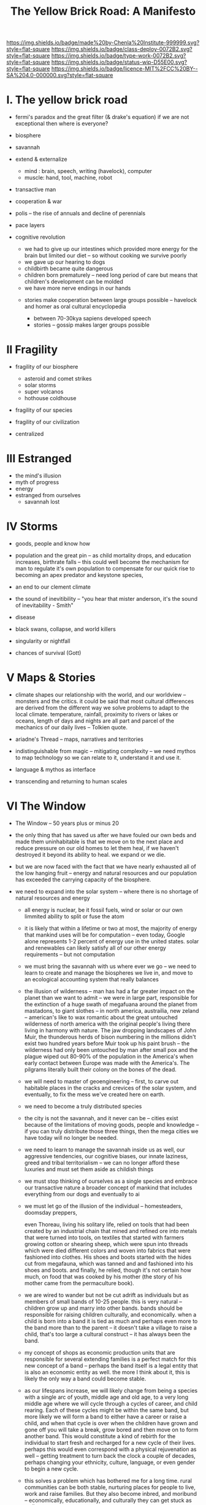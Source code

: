#   -*- mode: org; fill-column: 60 -*-

#+TITLE: The Yellow Brick Road: A Manifesto
#+STARTUP: showall
#+TOC: headlines 4
#+PROPERTY: filename
:PROPERTIES:
:CUSTOM_ID: 
:Name:      /home/deerpig/proj/chenla/deploy/deploy-manifesto.org
:Created:   2017-08-24T18:30@Prek Leap (11.642600N-104.919210W)
:ID:        659c2b13-181c-4bab-8f7b-c23033fe6d95
:VER:       556846285.464337387
:GEO:       48P-491193-1287029-15
:BXID:      proj:CCH5-8007
:Class:     deply
:Type:      work
:Status:    wip
:Licence:   MIT/CC BY-SA 4.0
:END:

[[https://img.shields.io/badge/made%20by-Chenla%20Institute-999999.svg?style=flat-square]] 
[[https://img.shields.io/badge/class-deploy-0072B2.svg?style=flat-square]]
[[https://img.shields.io/badge/type-work-0072B2.svg?style=flat-square]]
[[https://img.shields.io/badge/status-wip-D55E00.svg?style=flat-square]]
[[https://img.shields.io/badge/licence-MIT%2FCC%20BY--SA%204.0-000000.svg?style=flat-square]]


* I.  The yellow brick road

 - fermi's paradox and the great filter (& drake's equation)
   if we are not exceptional then where is everyone?

 - biosphere
 - savannah
 - extend & externalize
   - mind  : brain, speech, writing (havelock), computer
   - muscle: hand, tool, machine, robot
 - transactive man
 - cooperation & war
 - polis -- the rise of annuals and decline of perennials
 - pace layers

 - cognitive revolution
   - we had to give up our intestines which provided more
     energy for the brain but limited our diet -- so without
     cooking we survive poorly
   - we gave up our hearing to dogs
   - childbirth became quite dangerous
   - children born prematurely -- need long period of care
     but means that children's development can be molded
   - we have more nerve endings in our hands

  - stories make cooperation between large groups possible
    -- havelock and homer as oral cultural encyclopedia


   - between 70-30kya sapiens developed speech
   - stories -- gossip makes larger groups possible


* II  Fragility

 - fragility of our biosphere
   - asteroid and comet strikes
   - solar storms
   - super volcanos
   - hothouse coldhouse

 - fragility of our species

 - fragility of our civilization



 - centralized

* III Estranged

 - the mind's illusion
 - myth of progress
 - energy
 - estranged from ourselves
   - savannah lost
   
* IV  Storms

 - goods, people and know how
 - population and the great pin -- as child mortality drops,
   and education increases, birthrate falls  -- this could
   well become the mechanism for man to regulate it's own
   population to compensate for our quick rise to becoming
   an apex predator and keystone species,


 - an end to our clement climate

 - the sound of inevitibility -- "you hear that mister anderson, it's
   the sound of inevitability - Smith"

 - disease
 - black swans, collapse, and world killers 

 - singularity or nightfall 

 - chances of survival (Gott)

* V   Maps & Stories

 - climate shapes our relationship with the world, and our worldview
   -- monsters and the critics.  it could be said that most cultural
   differences are derived from the different way we solve problems to
   adapt to the local climate.  temperature, rainfall, proximity to
   rivers or lakes or oceans, length of days and nights are all part
   and parcel of the mechanics of our daily lives -- Tolkien quote.

 - ariadne's Thread -- maps, narratives and territories
 - indistinguishable from magic -- mitigating complexity -- we need
   mythos to map technology so we can relate to it, understand it and
   use it.
 - language & mythos as interface
 - transcending and returning to human scales

* VI  The Window

 - The Window -- 50 years plus or minus 20

 - the only thing that has saved us after we have fouled our
   own beds and made them uninhabitable is that we move on
   to the next place and reduce pressure on our old homes to
   let them heal, if we haven't destroyed it beyond its
   ability to heal.  we expand or we die.

 - but we are now faced with the fact that we have nearly
   exhausted all of the low hanging fruit -- energy and
   natural resources and our population has exceeded the
   carrying capacity of the biosphere.

 - we need to expand into the solar system -- where there is
   no shortage of natural resources and energy

    - all energy is nuclear, be it fossil fuels, wind or
      solar or our own limmited ability to split or fuse the
      atom

    - it is likely that within a lifetime or two at most,
      the majority of energy that mankind uses will be for
      computation -- even today, Google alone represents 1-2
      percent of energy use in the united states.  solar and
      renewables can likely satisfy all of our other energy
      requirements -- but not computation

  - we must bring the savannah with us where ever we go --
    we need to learn to create and manage the biospheres we
    live in, and move to an ecological accounting system
    that really balances

  - the illusion of wilderness -- man has had a far greater
    impact on the planet than we want to admit -- we were in
    large part, responsible for the extinction of a huge
    swath of megafuana around the planet from mastadons, to
    giant slothes -- in north america, austrailia, new
    zeland -- american's like to wax romantic about the
    great untouched wilderness of north america with the
    original people's living there living in harmony with
    nature.  The jaw dropping landscapes of John Muir, the
    thunderous herds of bison numbering in the millions
    didn't exist two hundred years before Muir took up his
    paint brush -- the wilderness had only been untouched by
    man after small pox and the plague wiped out 80-90% of
    the population in the America's when early contact
    between Europe was made with the America's.  The
    pilgrams literally built their colony on the bones of
    the dead.

  - we will need to master of geoengineering -- first, to
    carve out habitable places in the cracks and crevices of
    the solar system, and eventually, to fix the mess we've
    created here on earth.

  - we need to become a truly distributed species

  - the city is not the savannah, and it never can be --
    cities exist because of the limitations of moving goods,
    people and knowledge -- if you can truly distribute
    those three things, then the mega cities we have today
    will no longer be needed.

  - we need to learn to manage the savannah inside us as
    well, our aggressive tendencies, our cognitive biases,
    our innate laziness, greed and tribal territorialism --
    we can no longer afford these luxuries and must set them
    aside as childish things

  - we must stop thinking of ourselves as a single species
    and embrace our transactive nature a broader concept of
    mankind that includes everything from our dogs and
    eventually to ai

  - we must let go of the illusion of the individual --
    homesteaders, doomsday preppers,

    even Thoreau, living his solitary life, relied on tools
    that had been created by an industrial chain that mined
    and refined ore into metals that were turned into tools,
    on textiles that started with farmers growing cotton or
    shearing sheep, which were spun into threads which were
    died different colors and woven into fabrics that were
    fashioned into clothes.  His shoes and boots started
    with the hides cut from megafauna, which was tanned and
    and fashioned into his shoes and boots.  and finally, he
    relied, though it's not certain how much, on food that
    was cooked by his mother (the story of his mother came
    from the permaculture book).

  - we are wired to wander but not be cut adrift as
    individuals but as members of small bands of 10-25
    people.  this is very natural -- children grow up and
    marry into other bands.  bands should be responsible for
    raising children culturally, and economically.  when a
    child is born into a band it is tied as much and perhaps
    even more to the band more than to the parent -- it
    doesn't take a village to raise a child, that's too
    large a cultural construct -- it has always been the
    band.

  - my concept of shops as economic production units that
    are responsible for several extending families is a
    perfect match for this new concept of a band -- perhaps
    the band itself is a legal entity that is also an
    economic entity as well.  the more I think about it,
    this is likely the only way a band could become stable.

  - as our lifespans increase, we will likely change from
    being a species with a single arc of youth, middle age
    and old age, to a very long middle age where we will
    cycle through a cycles of career, and child rearing.
    Each of these cycles might be within the same band, but
    more likely we will form a band to either have a career
    or raise a child, and when that cycle is over when the
    children have grown and gone off you will take a break,
    grow bored and then move on to form another band.  This
    would constitute a kind of rebirth for the individual to
    start fresh and recharged for a new cycle of their
    lives.  perhaps this would even correspond with a
    physical rejuvenation as well -- getting treatment to
    turn back the clock a couple of decades, perhaps
    changing your ethnicity, culture, language, or even
    gender to begin a new cycle.

  - this solves a problem which has bothered me for a long
    time.  rural communities can be both stable, nurturing
    places for people to live, work and raise families.  But
    they also become inbred, and moribund -- economically,
    educationally, and culturally they can get stuck as
    well.

    I've long wondered how the whole town-gown problem could
    be solved, as well as the toxicity and hopelessness of
    small isolated towns.  The answer is not to let children
    have their adventures at college abroad and then come
    back to settle down -- there needs to be a mechanism to
    bring in fresh genes, fresh ideas and experiences.


  - we need to stop thinking of ourselves as being one
    person from birth to death -- we are different people at
    different times in our lives and need to acknowledge
    this fact and reflect it in the way we treat things like
    success and failure and mistakes made.  this is
    especially true when it comes to mistakes -- you make a
    mistake, and should be held accountable for that mistake
    in the arc you are in, but eventually you will evolve
    into a different person and that person should be given
    the chance to start a new arc fresh -- but this will
    take time for us to learn how to do.

  - rituals of divorce -- our cultures are wired for single
    arc lifetimes -- we need to provide stable environments
    for each arc, but when it doesn't work out we must have
    a means of moving on.  Children should be tied to a
    single band until they become adults and ritually leave
    the band to seek their fortunes.  Adults should also be
    able to complete their cycle and move on as well.
    In this way bands will live and breath over time.
    divorce should never be easy -- but it must become part
    of the natural part of our societies, a doorway to a new
    beginning not simply an end.

  - joining a new band will, in many cases happen through
    marriage -- and we can use the ancient japanese
    tradition of men joining a japanese business through
    marriage and actually being adopted and changing their
    names to become part of the family to eventually take
    over the family business.  changing names is very
    important -- a clean slate -- the modern concept of a
    family is quite new, the idea of families going back
    tens or hundreds of generations used to be quite rare.
    family names are a new thing as well -- which was
    imposed by states to make people legible.

  - bands will be corporate entities -- and hold property
    and other assets that are collectively owned by the band
    and stay with the band.  when you leave a band, the band
    finances that person to leave and help found a new band
    or to join another band -- this is not the same as a
    commune, it will be closer to a hamlet


  - none of this is as speculative as it might sound at
    first, we have effectively nearly doubled our lifetime
    already and we have a prolonged middle age which is
    longer than it takes for a single arc already 

  - how do we kickstart all of this?  the transition will
    not be easy, so we need to provide motivation for people
    to adopt this new, but very old, way of life.  this
    needs to start with social contract -- join the group
    and you will get protections and benifits for life (or
    at least the time that you are in the band).



